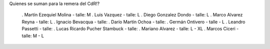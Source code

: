 Quienes se suman para la remera del CdR!?

 . Martín Ezequiel Molina - talle: M
 . Luis Vazquez - talle: L
 . Diego Gonzalez Dondo - talle: L
 . Marco Alvarez Reyna - talle: L
 . Ignacio Bevacqua - talle: 
 . Darío Martín Ochoa - talle:
 . Germán Ontivero - talle - L
 . Leandro Passetti - talle:
 . Lucas Ricardo Pucher Stambuck - talle:
 . Mariano Alvarez - talle: L - XL
 . Marcos Ciceri - talle: M - L
